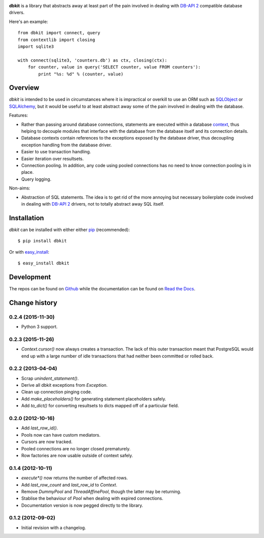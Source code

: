 .. image:: https://secure.travis-ci.org/kgaughan/dbkit.png?branch=master
   :target: http://travis-ci.org/kgaughan/dbkit

.. image:: https://pypip.in/v/dbkit/badge.png
   :target: https://pypi.python.org/pypi/dbkit/

**dbkit** is a library that abstracts away at least part of the pain
involved in dealing with `DB-API 2`_ compatible database drivers.

Here's an example::

    from dbkit import connect, query
    from contextlib import closing
    import sqlite3

    with connect(sqlite3, 'counters.db') as ctx, closing(ctx):
        for counter, value in query('SELECT counter, value FROM counters'):
            print "%s: %d" % (counter, value)

Overview
========

*dbkit* is intended to be used in circumstances where it is impractical
or overkill to use an ORM such as `SQLObject`_ or `SQLAlchemy`_, but it
would be useful to at least abstract away some of the pain involved in
dealing with the database.

Features:

- Rather than passing around database connections, statements are executed
  within a database `context`_, thus helping to decouple modules that
  interface with the database from the database itself and its connection
  details.
- Database contexts contain references to the exceptions exposed by the
  database driver, thus decoupling exception handling from the database
  driver.
- Easier to use transaction handling.
- Easier iteration over resultsets.
- Connection pooling. In addition, any code using pooled connections has
  no need to know connection pooling is in place.
- Query logging.

Non-aims:

-  Abstraction of SQL statements. The idea is to get rid of the more
   annoying but necessary boilerplate code involved in dealing with
   `DB-API 2`_ drivers, not to totally abstract away SQL itself.

Installation
============

*dbkit* can be installed with either either pip_ (recommended)::

    $ pip install dbkit

Or with easy_install_::

    $ easy_install dbkit

Development
===========

The repos can be found on `Github <https://github.com/kgaughan/dbkit>`_ while
the documentation can be found on `Read the Docs
<http://dbkit.readthedocs.org/>`_.

.. _DB-API 2: http://www.python.org/dev/peps/pep-0249/
.. _SQLObject: http://sqlobject.org/
.. _SQLAlchemy: http://sqlalchemy.org/
.. _context: http://docs.python.org/library/contextlib.html
.. _pip: http://www.pip-installer.org/
.. _easy_install: http://peak.telecommunity.com/DevCenter/EasyInstall


.. _changelog:

Change history
==============

.. _version-0.2.4:

0.2.4 (2015-11-30)
------------------

* Python 3 support.

.. _version-0.2.3:

0.2.3 (2015-11-26)
------------------

* `Context.cursor()` now always creates a transaction. The lack of this outer
  transaction meant that PostgreSQL would end up with a large number of idle
  transactions that had neither been committed or rolled back.

.. _version-0.2.2:

0.2.2 (2013-04-04)
------------------

* Scrap `unindent_statement()`.
* Derive all dbkit exceptions from `Exception`.
* Clean up connection pinging code.
* Add `make_placeholders()` for generating statement placeholders safely.
* Add `to_dict()` for converting resultsets to dicts mapped off of a
  particular field.

.. _version-0.2.0:

0.2.0 (2012-10-16)
------------------

* Add `last_row_id()`.
* Pools now can have custom mediators.
* Cursors are now tracked.
* Pooled connections are no longer closed prematurely.
* Row factories are now usable outside of context safely.

.. _version-0.1.4:

0.1.4 (2012-10-11)
------------------

* `execute*()` now returns the number of affected rows.
* Add `last_row_count` and `last_row_id` to `Context`.
* Remove `DummyPool` and `ThreadAffinePool`, though the latter may be
  returning.
* Stablise the behaviour of `Pool` when dealing with expired connections.
* Documentation version is now pegged directly to the library.

.. _version-0.1.2:

0.1.2 (2012-09-02)
------------------

* Initial revision with a changelog.

.. vim:set ft=rst:



